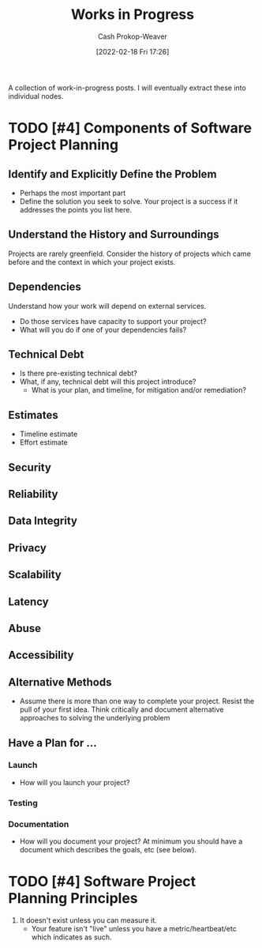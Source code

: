 :PROPERTIES:
:ID:       e5987482-328e-40af-bcec-b69f27a49caa
:DIR:      /home/cashweaver/proj/roam/attachments/e5987482-328e-40af-bcec-b69f27a49caa
:LAST_MODIFIED: [2023-09-05 Tue 20:20]
:END:
#+title: Works in Progress
#+hugo_custom_front_matter: :slug "e5987482-328e-40af-bcec-b69f27a49caa"
#+author: Cash Prokop-Weaver
#+date: [2022-02-18 Fri 17:26]
#+filetags: :hastodo:

A collection of work-in-progress posts. I will eventually extract these into individual nodes.

* TODO [#4] Components of Software Project Planning

** Identify and Explicitly Define the Problem

- Perhaps the most important part
- Define the solution you seek to solve. Your project is a success if it addresses the points you list here.

** Understand the History and Surroundings

Projects are rarely greenfield. Consider the history of projects which came before and the context in which your project exists.

** Dependencies

Understand how your work will depend on external services.

- Do those services have capacity to support your project?
- What will you do if one of your dependencies fails?

** Technical Debt

- Is there pre-existing technical debt?
- What, if any, technical debt will this project introduce?
  - What is your plan, and timeline, for mitigation and/or remediation?

** Estimates

- Timeline estimate
- Effort estimate

** Security

** Reliability

** Data Integrity

** Privacy

** Scalability

** Latency

** Abuse

** Accessibility

** Alternative Methods

- Assume there is more than one way to complete your project. Resist the pull of your first idea. Think critically and document alternative approaches to solving the underlying problem

** Have a Plan for ...

*** Launch

- How will you launch your project?

*** Testing
*** Documentation

- How will you document your project? At minimum you should have a document which describes the goals, etc (see below).

* TODO [#4] Software Project Planning Principles

1. It doesn't exist unless you can measure it.
   - Your feature isn't "live" unless you have a metric/heartbeat/etc which indicates as such.
* Flashcards :noexport:
:PROPERTIES:
:ANKI_DECK: Default
:END:
